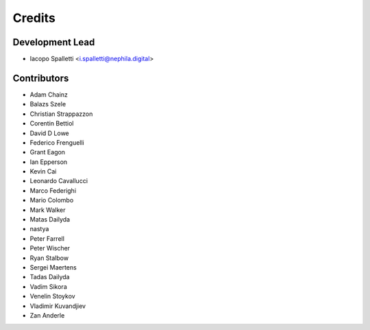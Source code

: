 =======
Credits
=======

Development Lead
----------------

* Iacopo Spalletti <i.spalletti@nephila.digital>

Contributors
------------

* Adam Chainz
* Balazs Szele
* Christian Strappazzon
* Corentin Bettiol
* David D Lowe
* Federico Frenguelli
* Grant Eagon
* Ian Epperson
* Kevin Cai
* Leonardo Cavallucci
* Marco Federighi
* Mario Colombo
* Mark Walker
* Matas Dailyda
* nastya
* Peter Farrell
* Peter Wischer
* Ryan Stalbow
* Sergei Maertens
* Tadas Dailyda
* Vadim Sikora
* Venelin Stoykov
* Vladimir Kuvandjiev
* Zan Anderle
